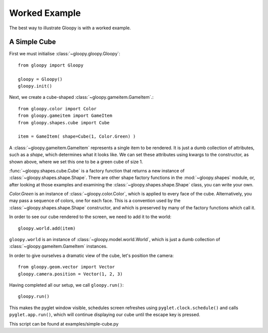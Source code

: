 Worked Example
==============

The best way to illustrate Gloopy is with a worked example.

A Simple Cube
-------------

First we must initialise :class:`~gloopy.gloopy.Gloopy`::

    from gloopy import Gloopy

    gloopy = Gloopy()
    gloopy.init()

Next, we create a cube-shaped :class:`~gloopy.gameitem.GameItem`.::

    from gloopy.color import Color
    from gloopy.gameitem import GameItem
    from gloopy.shapes.cube import Cube

    item = GameItem( shape=Cube(1, Color.Green) )

A :class:`~gloopy.gameitem.GameItem` represents a single item to be
rendered. It is just a dumb collection of attributes, such as a `shape`, which
determines what it looks like. We can set these attributes using kwargs to the
constructor, as shown above, where we set this one to be a green cube of size
1.

:func:`~gloopy.shapes.cube.Cube` is a factory function that returns a new
instance of :class:`~gloopy.shapes.shape.Shape`. There are other shape factory
functions in the :mod:`~gloopy.shapes` module, or, after looking at those
examples and examining the :class:`~gloopy.shapes.shape.Shape` class, you can
write your own.

`Color.Green` is an instance of :class:`~gloopy.color.Color`, which is
applied to every face of the cube. Alternatively, you may pass a sequence of
colors, one for each face. This is a convention used by the 
:class:`~gloopy.shapes.shape.Shape` constructor,
and which is preserved by many of the factory functions which call it.

In order to see our cube rendered to the screen, we need to add it to the
world::

    gloopy.world.add(item)

``gloopy.world`` is an instance of :class:`~gloopy.model.world.World`, which is
just a dumb collection of :class:`~gloopy.gameitem.GameItem`
instances.

In order to give ourselves a dramatic view of the cube, let's position the
camera::

    from gloopy.geom.vector import Vector
    gloopy.camera.position = Vector(1, 2, 3)

Having completed all our setup, we call ``gloopy.run()``::

    gloopy.run()

This makes the pyglet window visible, schedules screen refreshes using
``pyglet.clock.schedule()`` and calls ``pyglet.app.run()``, which will
continue displaying our cube until the escape key is pressed.

This script can be found at examples/simple-cube.py

